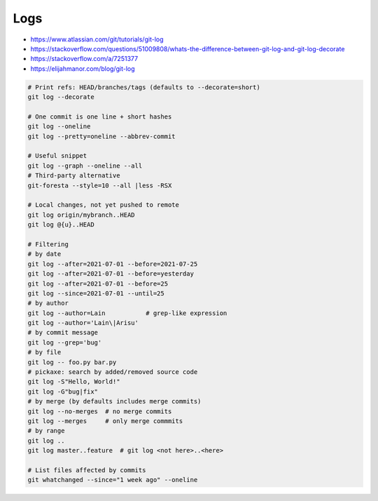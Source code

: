 
Logs
####
* https://www.atlassian.com/git/tutorials/git-log
* https://stackoverflow.com/questions/51009808/whats-the-difference-between-git-log-and-git-log-decorate
* https://stackoverflow.com/a/7251377
* https://elijahmanor.com/blog/git-log

.. code-block:: sh

    # Print refs: HEAD/branches/tags (defaults to --decorate=short)
    git log --decorate

    # One commit is one line + short hashes
    git log --oneline
    git log --pretty=oneline --abbrev-commit

    # Useful snippet
    git log --graph --oneline --all
    # Third-party alternative
    git-foresta --style=10 --all |less -RSX

    # Local changes, not yet pushed to remote
    git log origin/mybranch..HEAD
    git log @{u}..HEAD

    # Filtering
    # by date
    git log --after=2021-07-01 --before=2021-07-25
    git log --after=2021-07-01 --before=yesterday
    git log --after=2021-07-01 --before=25
    git log --since=2021-07-01 --until=25
    # by author
    git log --author=Lain           # grep-like expression
    git log --author='Lain\|Arisu'
    # by commit message
    git log --grep='bug'
    # by file
    git log -- foo.py bar.py
    # pickaxe: search by added/removed source code
    git log -S"Hello, World!"
    git log -G"bug|fix"
    # by merge (by defaults includes merge commits)
    git log --no-merges  # no merge commits
    git log --merges     # only merge commmits
    # by range
    git log ..
    git log master..feature  # git log <not here>..<here>

    # List files affected by commits
    git whatchanged --since="1 week ago" --oneline

.. image:: imgs/log_range.svg
  :width: 70%
  :target: https://www.atlassian.com/git/tutorials/git-log#filtering-the-commit-history
